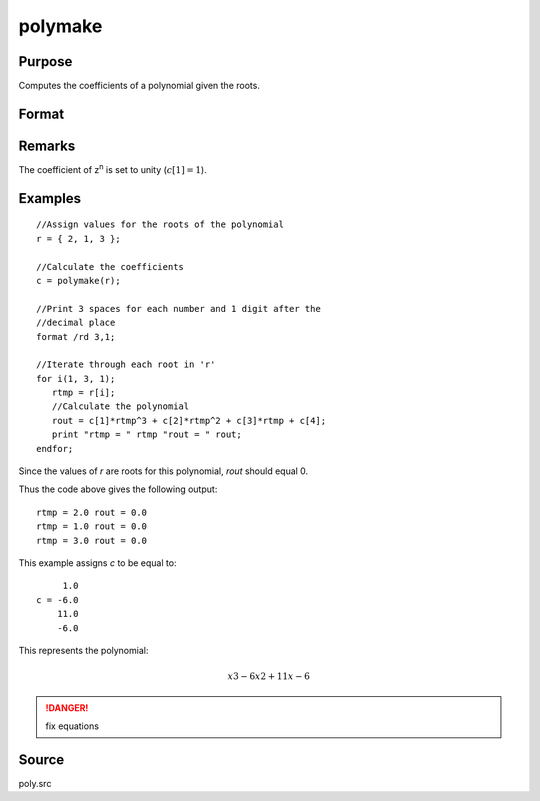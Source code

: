 
polymake
==============================================

Purpose
----------------

Computes the coefficients of a polynomial given the roots.

Format
----------------
.. function:: polymake(r)

    :param r: roots of the desired polynomial
    :type r: Nx1 vector

    :returns: c (*(N+1)x1 vector*) containing the coefficients of the Nth order polynomial with roots *r*:
        
        .. math:: p(z)=c[1]*zn + c[2]*z(n-1) + ... c[n]*z + c[n+1]

Remarks
-------

The coefficient of z\ :sup:`n` is set to unity (:math:`c[1]=1`).

Examples
----------------

::

    //Assign values for the roots of the polynomial
    r = { 2, 1, 3 };
    
    //Calculate the coefficients
    c = polymake(r);
    
    //Print 3 spaces for each number and 1 digit after the
    //decimal place
    format /rd 3,1;
    
    //Iterate through each root in 'r'
    for i(1, 3, 1);
       rtmp = r[i];
       //Calculate the polynomial
       rout = c[1]*rtmp^3 + c[2]*rtmp^2 + c[3]*rtmp + c[4];
       print "rtmp = " rtmp "rout = " rout;
    endfor;

Since the values of *r* are roots for this polynomial, *rout* should equal 0.

Thus the code above gives the following output:

::

    rtmp = 2.0 rout = 0.0
    rtmp = 1.0 rout = 0.0
    rtmp = 3.0 rout = 0.0

This example assigns *c* to be equal to:

::

         1.0
    c = -6.0
        11.0
        -6.0

This represents the polynomial:

.. math::

    x3 - 6x2 + 11x - 6

.. DANGER:: fix equations

Source
------

poly.src

.. seealso:: Functions :func:`polychar`, :func:`polymult`, :func:`polyroot`, :func:`polyeval`

